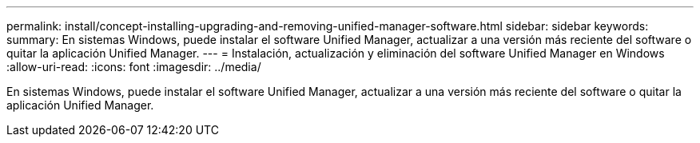---
permalink: install/concept-installing-upgrading-and-removing-unified-manager-software.html 
sidebar: sidebar 
keywords:  
summary: En sistemas Windows, puede instalar el software Unified Manager, actualizar a una versión más reciente del software o quitar la aplicación Unified Manager. 
---
= Instalación, actualización y eliminación del software Unified Manager en Windows
:allow-uri-read: 
:icons: font
:imagesdir: ../media/


[role="lead"]
En sistemas Windows, puede instalar el software Unified Manager, actualizar a una versión más reciente del software o quitar la aplicación Unified Manager.
